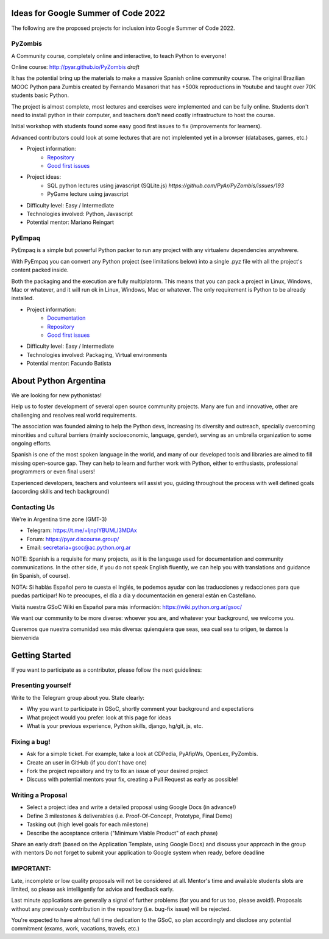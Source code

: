.. title: 2022

Ideas for Google Summer of Code 2022
====================================

The following are the proposed projects for inclusion into Google Summer of Code 2022. 

PyZombis
--------

A Community course, completely online and interactive, to teach Python to everyone!

.. image:: https://raw.githubusercontent.com/PyAr/PyZombis/main/_sources/lectures/img/TWP_small.png
   :align: left

Online course: http://pyar.github.io/PyZombis *draft*

It has the potential bring up the materials to make a massive Spanish online community course.
The original Brazilian MOOC Python para Zumbis created by Fernando Masanori that has +500k reproductions in Youtube and taught over 70K students basic Python.

The project is almost complete, most lectures and exercises were implemented and can be fully online.
Students don't need to install python in their computer, and teachers don't need costly infrastructure to host the course.

Initial workshop with students found some easy good first issues to fix (improvements for learners).

Advanced contributors could look at some lectures that are not implelemted yet in a browser (databases, games, etc.)

- Project information:
    - `Repository <https://github.com/PyAr/PyZombis>`__
    - `Good first issues <https://github.com/PyAr/PyZombis/issues?q=is%3Aissue+is%3Aopen+label%3A%22good+first+issue%22>`__

- Project ideas: 
    - SQL python lectures using javascript (SQLite.js) `https://github.com/PyAr/PyZombis/issues/193`
    - PyGame lecture using javascript

- Difficulty level: Easy / Intermediate

- Technologies involved: Python, Javascript

- Potential mentor: Mariano Reingart

PyEmpaq
-------

PyEmpaq is a simple but powerful Python packer to run any project with any virtualenv dependencies anywhwere.

With PyEmpaq you can convert any Python project (see limitations below) into a single .pyz file with all the project's content packed inside. 

Both the packaging and the execution are fully multiplatorm. This means that you can pack a project in Linux, Windows, Mac or whatever, and it will run ok in Linux, Windows, Mac or whatever. The only requirement is Python to be already installed.

.. image:: https://raw.githubusercontent.com/facundobatista/pyempaq/main/resources/logo-256.png

- Project information:
    - `Documentation <https://pyempaq.readthedocs.io/en/latest/>`__
    - `Repository <https://github.com/facundobatista/pyempaq/>`__
    - `Good first issues <https://github.com/facundobatista/pyempaq/issues?q=is%3Aissue+is%3Aopen+label%3A%22good+first+issue%22>`__

- Difficulty level: Easy / Intermediate

- Technologies involved: Packaging, Virtual environments

- Potential mentor: Facundo Batista

About Python Argentina
======================

We are looking for new pythonistas!

Help us to foster development of several open source community projects. Many are fun and innovative, other are challenging and resolves real world requirements.

The association was founded aiming to help the Python devs, increasing its diversity and outreach, specially overcoming minorities and cultural barriers (mainly socioeconomic, language, gender), serving as an umbrella organization to some ongoing efforts.

Spanish is one of the most spoken language in the world, and many of our developed tools and libraries are aimed to fill missing open-source gap.
They can help to learn and further work with Python, either to enthusiasts, professional programmers or even final users!

Experienced developers, teachers and volunteers will assist you, guiding throughout the process with well defined goals (according skills and tech background)

Contacting Us
-------------

We're in Argentina time zone (GMT-3)

* Telegram: https://t.me/+ljnpIYBUMLI3MDAx
* Forum: https://pyar.discourse.group/
* Email: secretaria+gsoc@ac.python.org.ar

NOTE: Spanish is a requisite for many projects, as it is the language used for documentation and community communications. 
In the other side, if you do not speak English fluently, we can help you with translations and guidance (in Spanish, of course).

NOTA: Si hablás Español pero te cuesta el Inglés, te podemos ayudar con las traducciones y redacciones para que puedas participar! No te preocupes, el día a día y documentación en general están en Castellano.

Visitá nuestra GSoC Wiki en Español para más información: https://wiki.python.org.ar/gsoc/

We want our community to be more diverse: whoever you are, and whatever your background, we welcome you.

Queremos que nuestra comunidad sea más diversa: quienquiera que seas, sea cual sea tu origen, te damos la bienvenida

Getting Started
===============

If you want to participate as a contributor, please follow the next guidelines:

Presenting yourself
-------------------

Write to the Telegram group about you. State clearly:

* Why you want to participate in GSoC, shortly comment your background and expectations
* What project would you prefer: look at this page for ideas
* What is your previous experience, Python skills, django, hg/git, js, etc.

Fixing a bug!
-------------

* Ask for a simple ticket. For example, take a look at CDPedia, PyAfipWs, OpenLex, PyZombis.
* Create an user in GitHub (if you don't have one)
* Fork the project repository and try to fix an issue of your desired project
* Discuss with potential mentors your fix, creating a Pull Request as early as possible!

Writing a Proposal
------------------

* Select a project idea and write a detailed proposal using Google Docs (in advance!)
* Define 3 milestones & deliverables (i.e. Proof-Of-Concept, Prototype, Final Demo)
* Tasking out (high level goals for each milestone)
* Describe the acceptance criteria ("Minimum Viable Product" of each phase)

Share an early draft (based on the Application Template, using Google Docs) and discuss your approach in the group with mentors
Do not forget to submit your application to Google system when ready, before deadline

IMPORTANT:
----------

Late, incomplete or low quality proposals will not be considered at all. 
Mentor's time and available students slots are limited, so please ask intelligently for advice and feedback early.

Last minute applications are generally a signal of further problems (for you and for us too, please avoid!).
Proposals without any previously contribution in the repository (i.e. bug-fix issue) will be rejected.

You're expected to have almost full time dedication to the GSoC, so plan accordingly and disclose any potential commitment (exams, work, vacations, travels, etc.)
